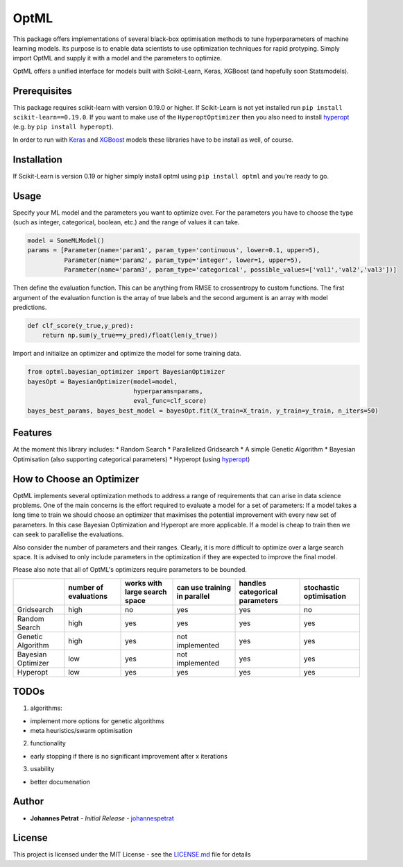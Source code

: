 OptML |codecov|
===============

This package offers implementations of several black-box optimisation methods to tune
hyperparameters of machine learning models. Its purpose is to enable data scientists to use
optimization techniques for rapid protyping. Simply import OptML and supply it with a model and the
parameters to optimize.

OptML offers a unified interface for models built with Scikit-Learn, Keras, XGBoost (and hopefully
soon Statsmodels).

Prerequisites
-------------

This package requires scikit-learn with version 0.19.0 or higher. If Scikit-Learn is not yet
installed run ``pip install scikit-learn==0.19.0``. If you want to make use of the
``HyperoptOptimizer`` then you also need to install
`hyperopt <https://github.com/hyperopt/hyperopt>`__ (e.g. by ``pip install hyperopt``).

In order to run with `Keras <https://github.com/fchollet/keras>`__ and
`XGBoost <https://github.com/dmlc/xgboost>`__ models these libraries have to be install as well, of
course.

Installation
------------

If Scikit-Learn is version 0.19 or higher simply install optml using ``pip install optml`` and
you're ready to go.

Usage
-----

Specify your ML model and the parameters you want to optimize over. For the parameters you have to
choose the type (such as integer, categorical, boolean, etc.) and the range of values it can take.

.. code:: python

    model = SomeMLModel()
    params = [Parameter(name='param1', param_type='continuous', lower=0.1, upper=5),
              Parameter(name='param2', param_type='integer', lower=1, upper=5),
              Parameter(name='param3', param_type='categorical', possible_values=['val1','val2','val3'])]

Then define the evaluation function. This can be anything from RMSE to crossentropy to custom
functions. The first argument of the evaluation function is the array of true labels and the second
argument is an array with model predictions.

.. code:: python

    def clf_score(y_true,y_pred):
        return np.sum(y_true==y_pred)/float(len(y_true))

Import and initialize an optimizer and optimize the model for some training data.

.. code:: python

    from optml.bayesian_optimizer import BayesianOptimizer
    bayesOpt = BayesianOptimizer(model=model, 
                                 hyperparams=params,                                  
                                 eval_func=clf_score)
    bayes_best_params, bayes_best_model = bayesOpt.fit(X_train=X_train, y_train=y_train, n_iters=50)

Features
--------

At the moment this library includes: \* Random Search \* Parallelized Gridsearch \* A simple Genetic
Algorithm \* Bayesian Optimisation (also supporting categorical parameters) \* Hyperopt (using
`hyperopt <https://github.com/hyperopt/hyperopt>`__)

How to Choose an Optimizer
--------------------------

OptML implements several optimization methods to address a range of requirements that can arise in
data science problems. One of the main concerns is the effort required to evaluate a model for a set
of parameters: If a model takes a long time to train we should choose an optimizer that maximises
the potential improvement with every new set of parameters. In this case Bayesian Optimization and
Hyperopt are more applicable. If a model is cheap to train then we can seek to parallelise the
evaluations.

Also consider the number of parameters and their ranges. Clearly, it is more difficult to optimize
over a large search space. It is advised to only include parameters in the optimization if they are
expected to improve the final model.

Please also note that all of OptML's optimizers require parameters to be bounded.

+--------------+------------------+--------------------+----------------+----------------------+-------------------+
|              | number of        | works with large   | can use        | handles categorical  | stochastic        |
|              | evaluations      | search space       | training in    | parameters           | optimisation      |
|              |                  |                    | parallel       |                      |                   |
+==============+==================+====================+================+======================+===================+
| Gridsearch   | high             | no                 | yes            | yes                  | no                |
+--------------+------------------+--------------------+----------------+----------------------+-------------------+
| Random       | high             | yes                | yes            | yes                  | yes               |
| Search       |                  |                    |                |                      |                   |
+--------------+------------------+--------------------+----------------+----------------------+-------------------+
| Genetic      | high             | yes                | not            | yes                  | yes               |
| Algorithm    |                  |                    | implemented    |                      |                   |
+--------------+------------------+--------------------+----------------+----------------------+-------------------+
| Bayesian     | low              | yes                | not            | yes                  | yes               |
| Optimizer    |                  |                    | implemented    |                      |                   |
+--------------+------------------+--------------------+----------------+----------------------+-------------------+
| Hyperopt     | low              | yes                | yes            | yes                  | yes               |
+--------------+------------------+--------------------+----------------+----------------------+-------------------+

TODOs
-----

1. algorithms:

-  implement more options for genetic algorithms
-  meta heuristics/swarm optimisation

2. functionality

-  early stopping if there is no significant improvement after x iterations

3. usability

-  better documenation

Author
------

-  **Johannes Petrat** - *Initial Release* - `johannespetrat <https://github.com/johannespetrat>`__

License
-------

This project is licensed under the MIT License - see the `LICENSE.md <LICENSE.md>`__ file for
details

.. |codecov| image:: https://codecov.io/gh/johannespetrat/OptML/branch/master/graph/badge.svg
   :target: https://codecov.io/gh/johannespetrat/OptML
